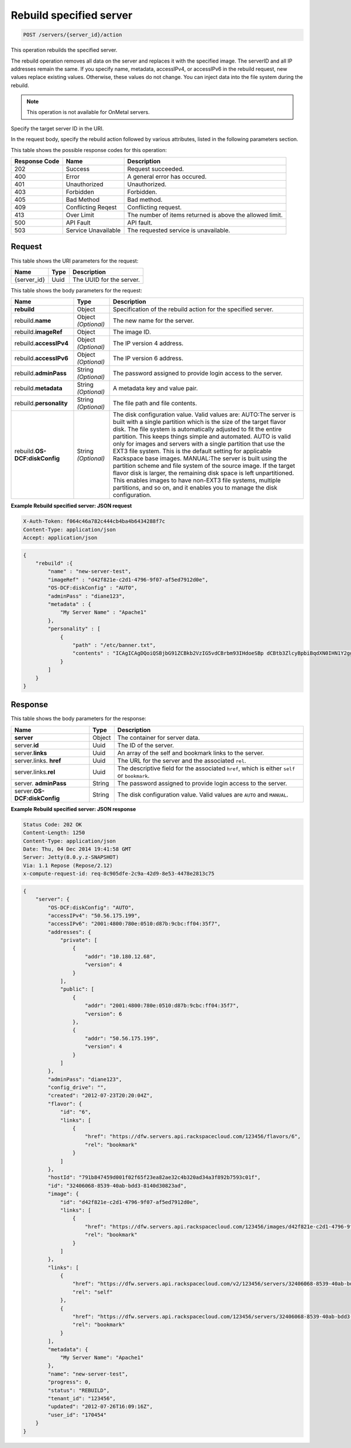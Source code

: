 .. _post-rebuild-specified-server-servers-server-id-actions:

Rebuild specified server
------------------------

.. code::

    POST /servers/{server_id}/action

This operation rebuilds the specified server.

The rebuild operation removes all data on the server and replaces it with the
specified image. The serverID and all IP addresses remain the same. If you
specify name, metadata, accessIPv4, or accessIPv6 in the rebuild request, new
values replace existing values. Otherwise, these values do not change. You can
inject data into the file system during the rebuild.

.. note::
   This operation is not available for OnMetal servers.

Specify the target server ID in the URI.

In the request body, specify the rebuild action followed by various attributes,
listed in the following parameters section.


This table shows the possible response codes for this operation:

+-------------------------+-------------------------+-------------------------+
|Response Code            |Name                     |Description              |
+=========================+=========================+=========================+
|202                      |Success                  |Request succeeded.       |
+-------------------------+-------------------------+-------------------------+
|400                      |Error                    |A general error has      |
|                         |                         |occured.                 |
+-------------------------+-------------------------+-------------------------+
|401                      |Unauthorized             |Unauthorized.            |
+-------------------------+-------------------------+-------------------------+
|403                      |Forbidden                |Forbidden.               |
+-------------------------+-------------------------+-------------------------+
|405                      |Bad Method               |Bad method.              |
+-------------------------+-------------------------+-------------------------+
|409                      |Conflicting Reqest       |Conflicting request.     |
+-------------------------+-------------------------+-------------------------+
|413                      |Over Limit               |The number of items      |
|                         |                         |returned is above the    |
|                         |                         |allowed limit.           |
+-------------------------+-------------------------+-------------------------+
|500                      |API Fault                |API fault.               |
+-------------------------+-------------------------+-------------------------+
|503                      |Service Unavailable      |The requested service is |
|                         |                         |unavailable.             |
+-------------------------+-------------------------+-------------------------+


Request
^^^^^^^

This table shows the URI parameters for the request:

+--------------------------+------------------------+-------------------------+
|Name                      |Type                    |Description              |
+==========================+========================+=========================+
|{server_id}               |Uuid                    |The UUID for the server. |
+--------------------------+------------------------+-------------------------+

This table shows the body parameters for the request:

+--------------------------+------------------------+-------------------------+
|Name                      |Type                    |Description              |
+==========================+========================+=========================+
|**rebuild**               |Object                  |Specification of the     |
|                          |                        |rebuild action for the   |
|                          |                        |specified server.        |
+--------------------------+------------------------+-------------------------+
|rebuild.\ **name**        |Object *(Optional)*     |The new name for the     |
|                          |                        |server.                  |
+--------------------------+------------------------+-------------------------+
|rebuild.\ **imageRef**    |Object                  |The image ID.            |
|                          |                        |                         |
+--------------------------+------------------------+-------------------------+
|rebuild.\ **accessIPv4**  |Object *(Optional)*     |The IP version 4 address.|
|                          |                        |                         |
+--------------------------+------------------------+-------------------------+
|rebuild.\ **accessIPv6**  |Object *(Optional)*     |The IP version 6 address.|
|                          |                        |                         |
+--------------------------+------------------------+-------------------------+
|rebuild.\ **adminPass**   |String *(Optional)*     |The password assigned to |
|                          |                        |provide login access to  |
|                          |                        |the server.              |
+--------------------------+------------------------+-------------------------+
|rebuild.\ **metadata**    |String *(Optional)*     |A metadata key and value |
|                          |                        |pair.                    |
+--------------------------+------------------------+-------------------------+
|rebuild.\ **personality** |String *(Optional)*     |The file path and file   |
|                          |                        |contents.                |
+--------------------------+------------------------+-------------------------+
|rebuild.\ **OS-           |String *(Optional)*     |The disk configuration   |
|DCF:diskConfig**          |                        |value. Valid values are: |
|                          |                        |AUTO:The server is built |
|                          |                        |with a single partition  |
|                          |                        |which is the size of the |
|                          |                        |target flavor disk. The  |
|                          |                        |file system is           |
|                          |                        |automatically adjusted   |
|                          |                        |to fit the entire        |
|                          |                        |partition. This keeps    |
|                          |                        |things simple and        |
|                          |                        |automated. AUTO is valid |
|                          |                        |only for images and      |
|                          |                        |servers with a single    |
|                          |                        |partition that use the   |
|                          |                        |EXT3 file system. This   |
|                          |                        |is the default setting   |
|                          |                        |for applicable Rackspace |
|                          |                        |base images. MANUAL:The  |
|                          |                        |server is built using    |
|                          |                        |the partition scheme and |
|                          |                        |file system of the       |
|                          |                        |source image. If the     |
|                          |                        |target flavor disk is    |
|                          |                        |larger, the remaining    |
|                          |                        |disk space is left       |
|                          |                        |unpartitioned. This      |
|                          |                        |enables images to have   |
|                          |                        |non-EXT3 file systems,   |
|                          |                        |multiple partitions, and |
|                          |                        |so on, and it enables    |
|                          |                        |you to manage the disk   |
|                          |                        |configuration.           |
+--------------------------+------------------------+-------------------------+

**Example Rebuild specified server: JSON request**


.. code::

   X-Auth-Token: f064c46a782c444cb4ba4b6434288f7c
   Content-Type: application/json
   Accept: application/json


.. code::

   {
       "rebuild" :{
           "name" : "new-server-test",
           "imageRef" : "d42f821e-c2d1-4796-9f07-af5ed7912d0e",
           "OS-DCF:diskConfig" : "AUTO",
           "adminPass" : "diane123",
           "metadata" : {
               "My Server Name" : "Apache1"
           },
           "personality" : [
               {
                   "path" : "/etc/banner.txt",
                   "contents" : "ICAgICAgDQoiQSBjbG91ZCBkb2VzIG5vdCBrbm93IHdoeSBp dCBtb3ZlcyBpbiBqdXN0IHN1Y2ggYSBkaXJlY3Rpb24gYW5k IGF0IHN1Y2ggYSBzcGVlZC4uLkl0IGZlZWxzIGFuIGltcHVs c2lvbi4uLnRoaXMgaXMgdGhlIHBsYWNlIHRvIGdvIG5vdy4g QnV0IHRoZSBza3kga25vd3MgdGhlIHJlYXNvbnMgYW5kIHRo ZSBwYXR0ZXJucyBiZWhpbmQgYWxsIGNsb3VkcywgYW5kIHlv dSB3aWxsIGtub3csIHRvbywgd2hlbiB5b3UgbGlmdCB5b3Vy c2VsZiBoaWdoIGVub3VnaCB0byBzZWUgYmV5b25kIGhvcml6 b25zLiINCg0KLVJpY2hhcmQgQmFjaA=="
               }
           ]
       }
   }


Response
^^^^^^^^


This table shows the body parameters for the response:

+---------------------------+------------------------+------------------------+
|Name                       |Type                    |Description             |
+===========================+========================+========================+
|**server**                 |Object                  |The container for       |
|                           |                        |server data.            |
+---------------------------+------------------------+------------------------+
|server.\ **id**            |Uuid                    |The ID of the server.   |
+---------------------------+------------------------+------------------------+
|server.\ **links**         |Uuid                    |An array of the self    |
|                           |                        |and bookmark links to   |
|                           |                        |the server.             |
+---------------------------+------------------------+------------------------+
|server.links.\  **href**   |Uuid                    |The URL for the server  |
|                           |                        |and the associated      |
|                           |                        |``rel``.                |
+---------------------------+------------------------+------------------------+
|server.links.\ **rel**     |Uuid                    |The descriptive field   |
|                           |                        |for the associated      |
|                           |                        |``href``, which is      |
|                           |                        |either ``self`` or      |
|                           |                        |``bookmark``.           |
+---------------------------+------------------------+------------------------+
|server.\  **adminPass**    |String                  |The password assigned   |
|                           |                        |to provide login access |
|                           |                        |to the server.          |
+---------------------------+------------------------+------------------------+
|server.\ **OS-             |String                  |The disk configuration  |
|DCF:diskConfig**           |                        |value. Valid values are |
|                           |                        |``AUTO`` and ``MANUAL``.|
+---------------------------+------------------------+------------------------+


**Example Rebuild specified server: JSON response**


.. code::

       Status Code: 202 OK
       Content-Length: 1250
       Content-Type: application/json
       Date: Thu, 04 Dec 2014 19:41:58 GMT
       Server: Jetty(8.0.y.z-SNAPSHOT)
       Via: 1.1 Repose (Repose/2.12)
       x-compute-request-id: req-8c905dfe-2c9a-42d9-8e53-4478e2813c75


.. code::

   {
       "server": {
           "OS-DCF:diskConfig": "AUTO",
           "accessIPv4": "50.56.175.199",
           "accessIPv6": "2001:4800:780e:0510:d87b:9cbc:ff04:35f7",
           "addresses": {
               "private": [
                   {
                       "addr": "10.180.12.68",
                       "version": 4
                   }
               ],
               "public": [
                   {
                       "addr": "2001:4800:780e:0510:d87b:9cbc:ff04:35f7",
                       "version": 6
                   },
                   {
                       "addr": "50.56.175.199",
                       "version": 4
                   }
               ]
           },
           "adminPass": "diane123",
           "config_drive": "",
           "created": "2012-07-23T20:20:04Z",
           "flavor": {
               "id": "6",
               "links": [
                   {
                       "href": "https://dfw.servers.api.rackspacecloud.com/123456/flavors/6",
                       "rel": "bookmark"
                   }
               ]
           },
           "hostId": "791b847459d001f02f65f23ea82ae32c4b320ad34a3f892b7593c01f",
           "id": "32406068-8539-40ab-bdd3-8140d30823ad",
           "image": {
               "id": "d42f821e-c2d1-4796-9f07-af5ed7912d0e",
               "links": [
                   {
                       "href": "https://dfw.servers.api.rackspacecloud.com/123456/images/d42f821e-c2d1-4796-9f07-af5ed7912d0e",
                       "rel": "bookmark"
                   }
               ]
           },
           "links": [
               {
                   "href": "https://dfw.servers.api.rackspacecloud.com/v2/123456/servers/32406068-8539-40ab-bdd3-8140d30823ad",
                   "rel": "self"
               },
               {
                   "href": "https://dfw.servers.api.rackspacecloud.com/123456/servers/32406068-8539-40ab-bdd3-8140d30823ad",
                   "rel": "bookmark"
               }
           ],
           "metadata": {
               "My Server Name": "Apache1"
           },
           "name": "new-server-test",
           "progress": 0,
           "status": "REBUILD",
           "tenant_id": "123456",
           "updated": "2012-07-26T16:09:16Z",
           "user_id": "170454"
       }
   }




